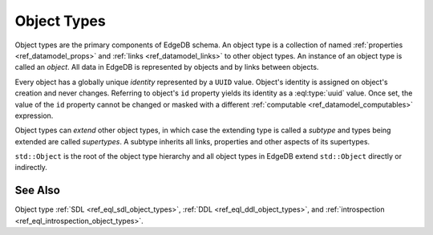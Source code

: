 .. _ref_datamodel_object_types:

============
Object Types
============

Object types are the primary components of EdgeDB schema.  An object type
is a collection of named :ref:`properties <ref_datamodel_props>` and
:ref:`links <ref_datamodel_links>` to other object types.   An instance of
an object type is called an *object*.  All data in EdgeDB is represented by
objects and by links between objects.

Every object has a globally unique *identity* represented by a ``UUID``
value.  Object's identity is assigned on object's creation and never
changes.  Referring to object's ``id`` property yields its identity as a
:eql:type:`uuid` value.  Once set, the value of the ``id`` property
cannot be changed or masked with a different :ref:`computable
<ref_datamodel_computables>` expression.

Object types can *extend* other object types, in which case the extending
type is called a *subtype* and types being extended are called *supertypes*.
A subtype inherits all links, properties and other aspects of its
supertypes.

``std::Object`` is the root of the object type hierarchy and all object
types in EdgeDB extend ``std::Object`` directly or indirectly.

.. eql:type:: std::Object

    Root object type.

    Definition:

    .. code-block:: sdl

        abstract type Object {
            # Universally unique object identifier
            required readonly property id -> uuid;

            # Object type in the information schema.
            required readonly link __type__ -> schema::ObjectType;
        }


See Also
--------

Object type
:ref:`SDL <ref_eql_sdl_object_types>`,
:ref:`DDL <ref_eql_ddl_object_types>`,
and :ref:`introspection <ref_eql_introspection_object_types>`.
